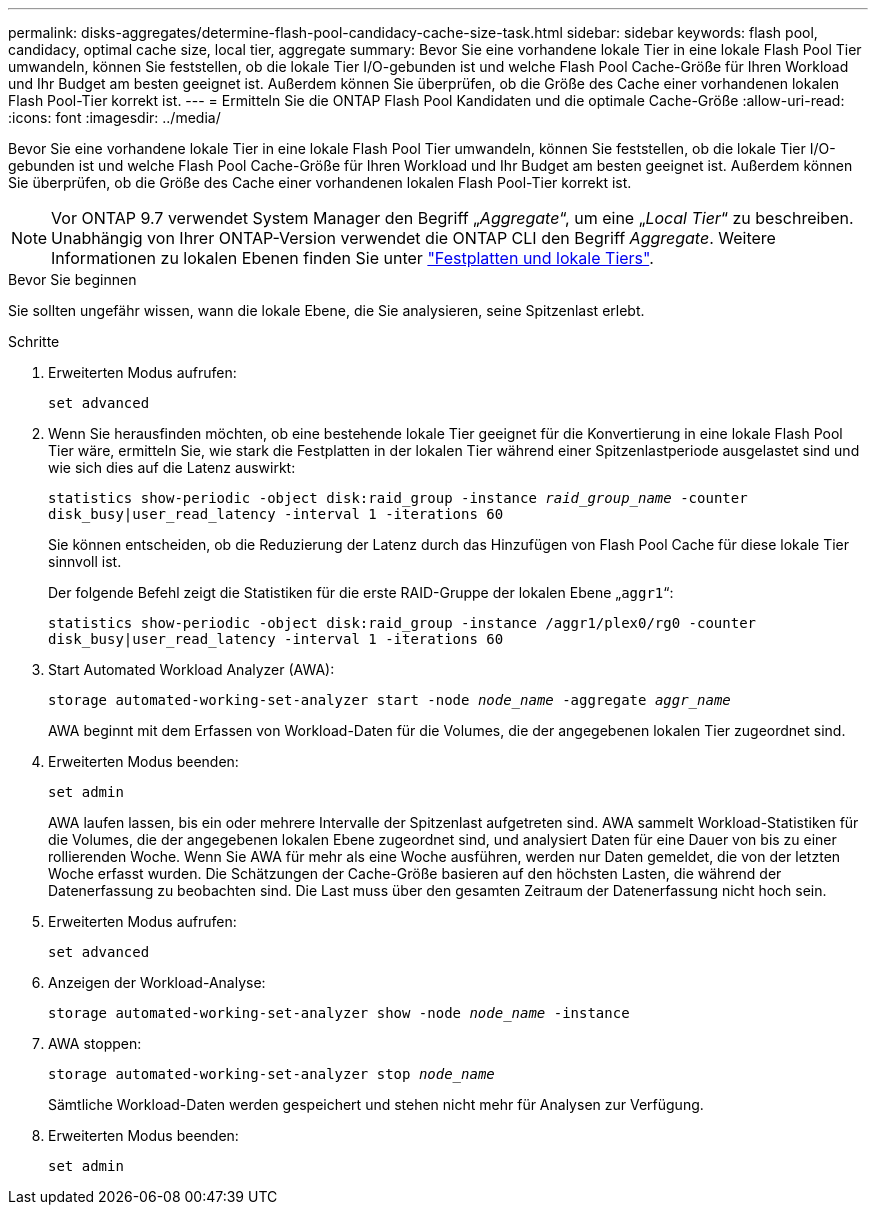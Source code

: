 ---
permalink: disks-aggregates/determine-flash-pool-candidacy-cache-size-task.html 
sidebar: sidebar 
keywords: flash pool, candidacy, optimal cache size, local tier, aggregate 
summary: Bevor Sie eine vorhandene lokale Tier in eine lokale Flash Pool Tier umwandeln, können Sie feststellen, ob die lokale Tier I/O-gebunden ist und welche Flash Pool Cache-Größe für Ihren Workload und Ihr Budget am besten geeignet ist. Außerdem können Sie überprüfen, ob die Größe des Cache einer vorhandenen lokalen Flash Pool-Tier korrekt ist. 
---
= Ermitteln Sie die ONTAP Flash Pool Kandidaten und die optimale Cache-Größe
:allow-uri-read: 
:icons: font
:imagesdir: ../media/


[role="lead"]
Bevor Sie eine vorhandene lokale Tier in eine lokale Flash Pool Tier umwandeln, können Sie feststellen, ob die lokale Tier I/O-gebunden ist und welche Flash Pool Cache-Größe für Ihren Workload und Ihr Budget am besten geeignet ist. Außerdem können Sie überprüfen, ob die Größe des Cache einer vorhandenen lokalen Flash Pool-Tier korrekt ist.


NOTE: Vor ONTAP 9.7 verwendet System Manager den Begriff „_Aggregate_“, um eine „_Local Tier_“ zu beschreiben. Unabhängig von Ihrer ONTAP-Version verwendet die ONTAP CLI den Begriff _Aggregate_. Weitere Informationen zu lokalen Ebenen finden Sie unter link:../disks-aggregates/index.html["Festplatten und lokale Tiers"].

.Bevor Sie beginnen
Sie sollten ungefähr wissen, wann die lokale Ebene, die Sie analysieren, seine Spitzenlast erlebt.

.Schritte
. Erweiterten Modus aufrufen:
+
`set advanced`

. Wenn Sie herausfinden möchten, ob eine bestehende lokale Tier geeignet für die Konvertierung in eine lokale Flash Pool Tier wäre, ermitteln Sie, wie stark die Festplatten in der lokalen Tier während einer Spitzenlastperiode ausgelastet sind und wie sich dies auf die Latenz auswirkt:
+
`statistics show-periodic -object disk:raid_group -instance _raid_group_name_ -counter disk_busy|user_read_latency -interval 1 -iterations 60`

+
Sie können entscheiden, ob die Reduzierung der Latenz durch das Hinzufügen von Flash Pool Cache für diese lokale Tier sinnvoll ist.

+
Der folgende Befehl zeigt die Statistiken für die erste RAID-Gruppe der lokalen Ebene „`aggr1`“:

+
`statistics show-periodic -object disk:raid_group -instance /aggr1/plex0/rg0 -counter disk_busy|user_read_latency -interval 1 -iterations 60`

. Start Automated Workload Analyzer (AWA):
+
`storage automated-working-set-analyzer start -node _node_name_ -aggregate _aggr_name_`

+
AWA beginnt mit dem Erfassen von Workload-Daten für die Volumes, die der angegebenen lokalen Tier zugeordnet sind.

. Erweiterten Modus beenden:
+
`set admin`

+
AWA laufen lassen, bis ein oder mehrere Intervalle der Spitzenlast aufgetreten sind. AWA sammelt Workload-Statistiken für die Volumes, die der angegebenen lokalen Ebene zugeordnet sind, und analysiert Daten für eine Dauer von bis zu einer rollierenden Woche. Wenn Sie AWA für mehr als eine Woche ausführen, werden nur Daten gemeldet, die von der letzten Woche erfasst wurden. Die Schätzungen der Cache-Größe basieren auf den höchsten Lasten, die während der Datenerfassung zu beobachten sind. Die Last muss über den gesamten Zeitraum der Datenerfassung nicht hoch sein.

. Erweiterten Modus aufrufen:
+
`set advanced`

. Anzeigen der Workload-Analyse:
+
`storage automated-working-set-analyzer show -node _node_name_ -instance`

. AWA stoppen:
+
`storage automated-working-set-analyzer stop _node_name_`

+
Sämtliche Workload-Daten werden gespeichert und stehen nicht mehr für Analysen zur Verfügung.

. Erweiterten Modus beenden:
+
`set admin`


